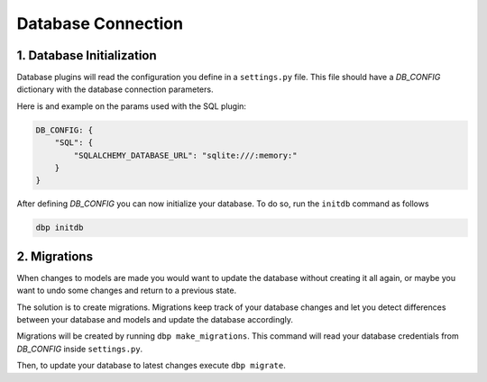 Database Connection
=============

1. Database Initialization
--------------------------
Database plugins will read the configuration you define in a ``settings.py`` file. This file should have a `DB_CONFIG` dictionary with the database connection parameters.

Here is and example on the params used with the SQL plugin:

.. code-block:: python

   DB_CONFIG: {
       "SQL": {
           "SQLALCHEMY_DATABASE_URL": "sqlite:///:memory:"
       }
   }

After defining `DB_CONFIG` you can now initialize your database. To do so, run the ``initdb`` command as follows


.. code-block:: console

   dbp initdb


2. Migrations
-------------
When changes to models are made you would want to update the database without creating it all again, or maybe you want to undo some changes and return to a previous state.

The solution is to create migrations. Migrations keep track of your database changes and let you detect differences between your database and models and update the database accordingly.

Migrations will be created by running ``dbp make_migrations``. This command will read your database credentials from `DB_CONFIG` inside ``settings.py``.

Then, to update your database to latest changes execute ``dbp migrate``.


